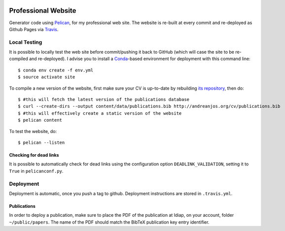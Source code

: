 .. image:: https://travis-ci.org/anjos/site.svg?branch=master
   :target: https://travis-ci.org/anjos/site

----------------------
 Professional Website
----------------------

Generator code using Pelican_, for my professional web site. The website is
re-built at every commit and re-deployed as Github Pages via Travis_.


Local Testing
-------------

It is possible to locally test the web site before commit/pushing it back to
GitHub (which will case the site to be re-compiled and re-deployed). I advise
you to install a Conda_-based environment for deployment with this command
line::

  $ conda env create -f env.yml
  $ source activate site


To compile a new version of the website, first make sure your CV is up-to-date
by rebuilding `its repository <https://github.com/anjos/cv>`_, then do::

  $ #this will fetch the latest version of the publications database
  $ curl --create-dirs --output content/data/publications.bib http://andreanjos.org/cv/publications.bib
  $ #this will effectively create a static version of the website
  $ pelican content

To test the website, do::

  $ pelican --listen


Checking for dead links
=======================

It is possible to automatically check for dead links using the configuration
option ``DEADLINK_VALIDATION``, setting it to ``True`` in ``pelicanconf.py``.


Deployment
----------

Deployment is automatic, once you push a tag to github. Deployment instructions
are stored in ``.travis.yml``.


Publications
============

In order to deploy a publication, make sure to place the PDF of the publication
at Idiap, on your account, folder ``~/public/papers``. The name of the PDF
should match the BibTeX publication key entry identifier.


.. Place your references after this line
.. _conda: http://conda.pydata.org/miniconda.html
.. _pelican: http://getpelican.com
.. _travis: https://docs.travis-ci.com
